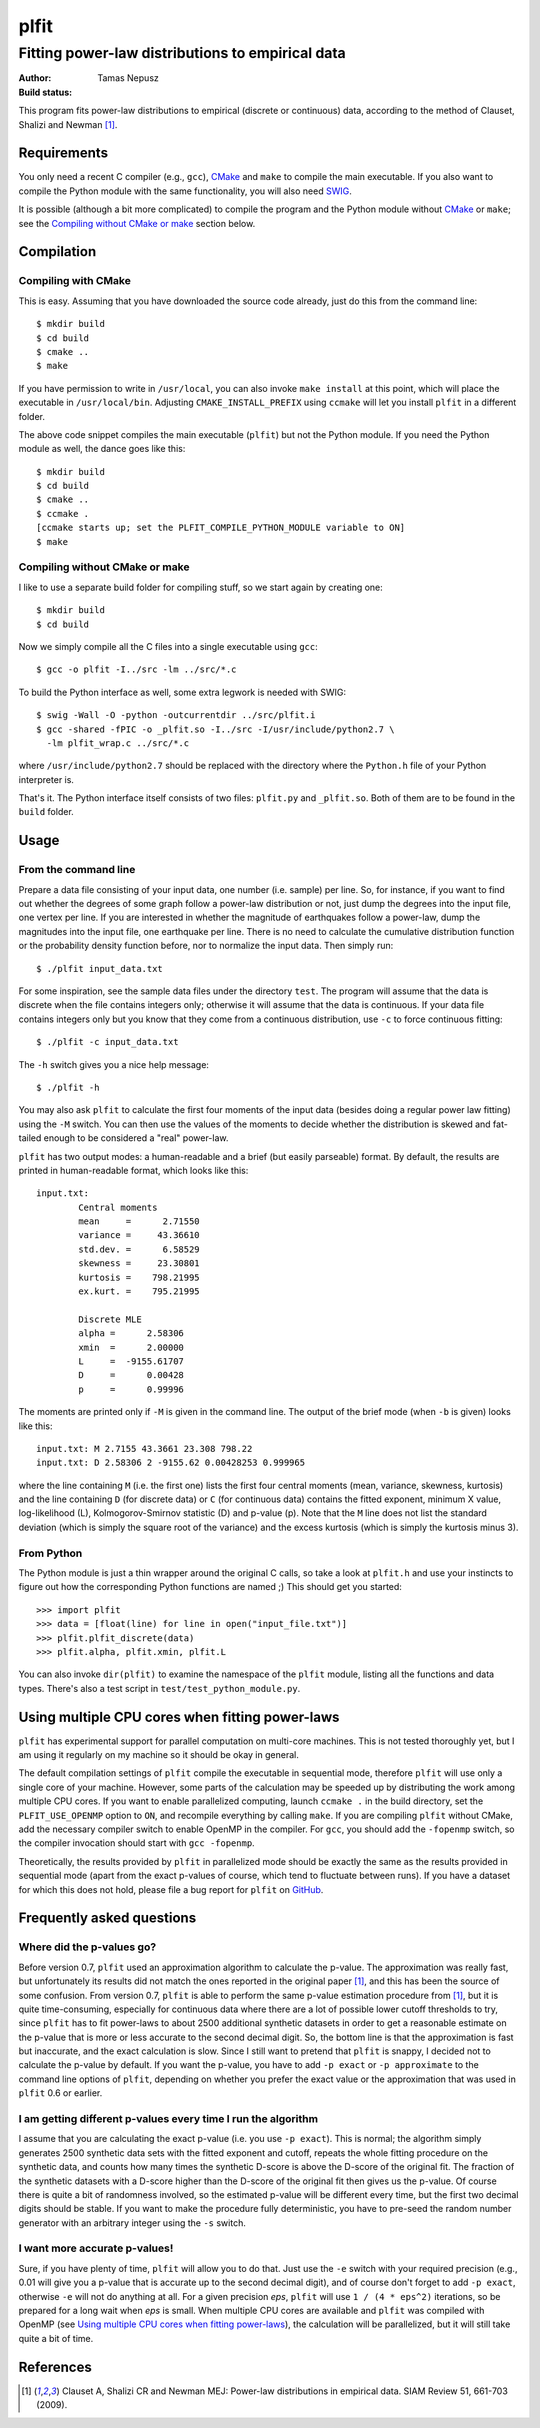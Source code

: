 =====
plfit
=====
-------------------------------------------------
Fitting power-law distributions to empirical data
-------------------------------------------------

:Author: Tamas Nepusz
:Build status: |travis_build_status|

This program fits power-law distributions to empirical (discrete or
continuous) data, according to the method of Clauset, Shalizi and
Newman [1]_.

Requirements
------------

You only need a recent C compiler (e.g., ``gcc``), CMake_ and ``make`` to
compile the main executable. If you also want to compile the Python module with
the same functionality, you will also need SWIG_.

.. _SWIG: http://www.swig.org
.. _CMake: http://www.cmake.org

It is possible (although a bit more complicated) to compile the program
and the Python module without CMake_ or ``make``; see the
`Compiling without CMake or make`_ section below.

Compilation
-----------

Compiling with CMake
^^^^^^^^^^^^^^^^^^^^

This is easy. Assuming that you have downloaded the source code already,
just do this from the command line::

    $ mkdir build
    $ cd build
    $ cmake ..
    $ make

If you have permission to write in ``/usr/local``, you can also invoke
``make install`` at this point, which will place the executable in
``/usr/local/bin``. Adjusting ``CMAKE_INSTALL_PREFIX`` using ``ccmake``
will let you install ``plfit`` in a different folder.

The above code snippet compiles the main executable (``plfit``) but not
the Python module. If you need the Python module as well, the dance goes
like this::

    $ mkdir build
    $ cd build
    $ cmake ..
    $ ccmake .
    [ccmake starts up; set the PLFIT_COMPILE_PYTHON_MODULE variable to ON]
    $ make

Compiling without CMake or make
^^^^^^^^^^^^^^^^^^^^^^^^^^^^^^^

I like to use a separate build folder for compiling stuff, so we start
again by creating one::

    $ mkdir build
    $ cd build

Now we simply compile all the C files into a single executable using
``gcc``::

    $ gcc -o plfit -I../src -lm ../src/*.c

To build the Python interface as well, some extra legwork is needed
with SWIG::

    $ swig -Wall -O -python -outcurrentdir ../src/plfit.i
    $ gcc -shared -fPIC -o _plfit.so -I../src -I/usr/include/python2.7 \
      -lm plfit_wrap.c ../src/*.c

where ``/usr/include/python2.7`` should be replaced with the directory
where the ``Python.h`` file of your Python interpreter is.

That's it. The Python interface itself consists of two files:
``plfit.py`` and ``_plfit.so``. Both of them are to be found in the
``build`` folder.

Usage
-----

From the command line
^^^^^^^^^^^^^^^^^^^^^

Prepare a data file consisting of your input data, one number (i.e. sample)
per line. So, for instance, if you want to find out whether the degrees
of some graph follow a power-law distribution or not, just dump the
degrees into the input file, one vertex per line. If you are interested
in whether the magnitude of earthquakes follow a power-law, dump the
magnitudes into the input file, one earthquake per line. There is no
need to calculate the cumulative distribution function or the probability
density function before, nor to normalize the input data. Then simply run::

    $ ./plfit input_data.txt

For some inspiration, see the sample data files under the directory ``test``.
The program will assume that the data is discrete when the file contains
integers only; otherwise it will assume that the data is continuous. If your
data file contains integers only but you know that they come from a continuous
distribution, use ``-c`` to force continuous fitting::

    $ ./plfit -c input_data.txt

The ``-h`` switch gives you a nice help message::

    $ ./plfit -h

You may also ask ``plfit`` to calculate the first four moments of the input
data (besides doing a regular power law fitting) using the ``-M`` switch. You
can then use the values of the moments to decide whether the distribution is
skewed and fat-tailed enough to be considered a "real" power-law.

``plfit`` has two output modes: a human-readable and a brief (but easily
parseable) format. By default, the results are printed in human-readable
format, which looks like this::

    input.txt:
            Central moments
            mean     =      2.71550
            variance =     43.36610
            std.dev. =      6.58529
            skewness =     23.30801
            kurtosis =    798.21995
            ex.kurt. =    795.21995

            Discrete MLE
            alpha =      2.58306
            xmin  =      2.00000
            L     =  -9155.61707
            D     =      0.00428
            p     =      0.99996

The moments are printed only if ``-M`` is given in the command line. The output
of the brief mode (when ``-b`` is given) looks like this::

    input.txt: M 2.7155 43.3661 23.308 798.22
    input.txt: D 2.58306 2 -9155.62 0.00428253 0.999965

where the line containing ``M`` (i.e. the first one) lists the first four
central moments (mean, variance, skewness, kurtosis) and the line containing
``D`` (for discrete data) or ``C`` (for continuous data) contains the fitted
exponent, minimum X value, log-likelihood (L), Kolmogorov-Smirnov statistic (D)
and p-value (p). Note that the ``M`` line does not list the standard deviation
(which is simply the square root of the variance) and the excess kurtosis
(which is simply the kurtosis minus 3).

From Python
^^^^^^^^^^^

The Python module is just a thin wrapper around the original C calls,
so take a look at ``plfit.h`` and use your instincts to figure out
how the corresponding Python functions are named ;) This should
get you started::

    >>> import plfit
    >>> data = [float(line) for line in open("input_file.txt")]
    >>> plfit.plfit_discrete(data)
    >>> plfit.alpha, plfit.xmin, plfit.L

You can also invoke ``dir(plfit)`` to examine the namespace of the
``plfit`` module, listing all the functions and data types.
There's also a test script in ``test/test_python_module.py``.

Using multiple CPU cores when fitting power-laws
------------------------------------------------

``plfit`` has experimental support for parallel computation on multi-core
machines. This is not tested thoroughly yet, but I am using it regularly on my
machine so it should be okay in general.

The default compilation settings of ``plfit`` compile the executable in
sequential mode, therefore ``plfit`` will use only a single core of your machine.
However, some parts of the calculation may be speeded up by distributing the
work among multiple CPU cores. If you want to enable parallelized computing,
launch ``ccmake .`` in the build directory, set the ``PLFIT_USE_OPENMP``
option to ``ON``, and recompile everything by calling ``make``. If you are
compiling ``plfit`` without CMake, add the necessary compiler switch to enable
OpenMP in the compiler. For ``gcc``, you should add the ``-fopenmp`` switch, so
the compiler invocation should start with ``gcc -fopenmp``.

Theoretically, the results provided by ``plfit`` in parallelized mode should be
exactly the same as the results provided in sequential mode (apart from the
exact p-values of course, which tend to fluctuate between runs). If you have
a dataset for which this does not hold, please file a bug report for ``plfit``
on GitHub_.

.. _GitHub: http://github.com/ntamas/plfit

Frequently asked questions
--------------------------

Where did the p-values go?
^^^^^^^^^^^^^^^^^^^^^^^^^^

Before version 0.7, ``plfit`` used an approximation algorithm to calculate the
p-value. The approximation was really fast, but unfortunately its results did not
match the ones reported in the original paper [1]_, and this has been the source of
some confusion. From version 0.7, ``plfit`` is able to perform the same p-value
estimation procedure from [1]_, but it is quite time-consuming, especially for
continuous data where there are a lot of possible lower cutoff thresholds to try,
since ``plfit`` has to fit power-laws to about 2500 additional synthetic datasets in
order to get a reasonable estimate on the p-value that is more or less accurate
to the second decimal digit. So, the bottom line is that the approximation is fast
but inaccurate, and the exact calculation is slow. Since I still want to pretend
that ``plfit`` is snappy, I decided not to calculate the p-value by default. If
you want the p-value, you have to add ``-p exact`` or ``-p approximate`` to the
command line options of ``plfit``, depending on whether you prefer the exact value
or the approximation that was used in ``plfit`` 0.6 or earlier.

I am getting different p-values every time I run the algorithm
^^^^^^^^^^^^^^^^^^^^^^^^^^^^^^^^^^^^^^^^^^^^^^^^^^^^^^^^^^^^^^

I assume that you are calculating the exact p-value (i.e. you use ``-p exact``).
This is normal; the algorithm simply generates 2500 synthetic data sets with the
fitted exponent and cutoff, repeats the whole fitting procedure on the synthetic
data, and counts how many times the synthetic D-score is above the D-score of the
original fit. The fraction of the synthetic datasets with a D-score higher than the
D-score of the original fit then gives us the p-value. Of course there is quite a
bit of randomness involved, so the estimated p-value will be different every time,
but the first two decimal digits should be stable. If you want to make the procedure
fully deterministic, you have to pre-seed the random number generator with an
arbitrary integer using the ``-s`` switch.

I want more accurate p-values!
^^^^^^^^^^^^^^^^^^^^^^^^^^^^^^

Sure, if you have plenty of time, ``plfit`` will allow you to do that. Just use
the ``-e`` switch with your required precision (e.g., 0.01 will give you
a p-value that is accurate up to the second decimal digit), and of course don't
forget to add ``-p exact``, otherwise ``-e`` will not do anything at all. For a
given precision *eps*, ``plfit`` will use ``1 / (4 * eps^2)`` iterations, so
be prepared for a long wait when *eps* is small. When multiple CPU cores are
available and ``plfit`` was compiled with OpenMP (see `Using multiple CPU cores
when fitting power-laws`_), the calculation will be parallelized, but it will
still take quite a bit of time.

References
----------

.. [1] Clauset A, Shalizi CR and Newman MEJ: Power-law distributions
       in empirical data. SIAM Review 51, 661-703 (2009).

.. |travis_build_status| image:: https://travis-ci.org/ntamas/plfit.png
   :alt: Build status on Travis
